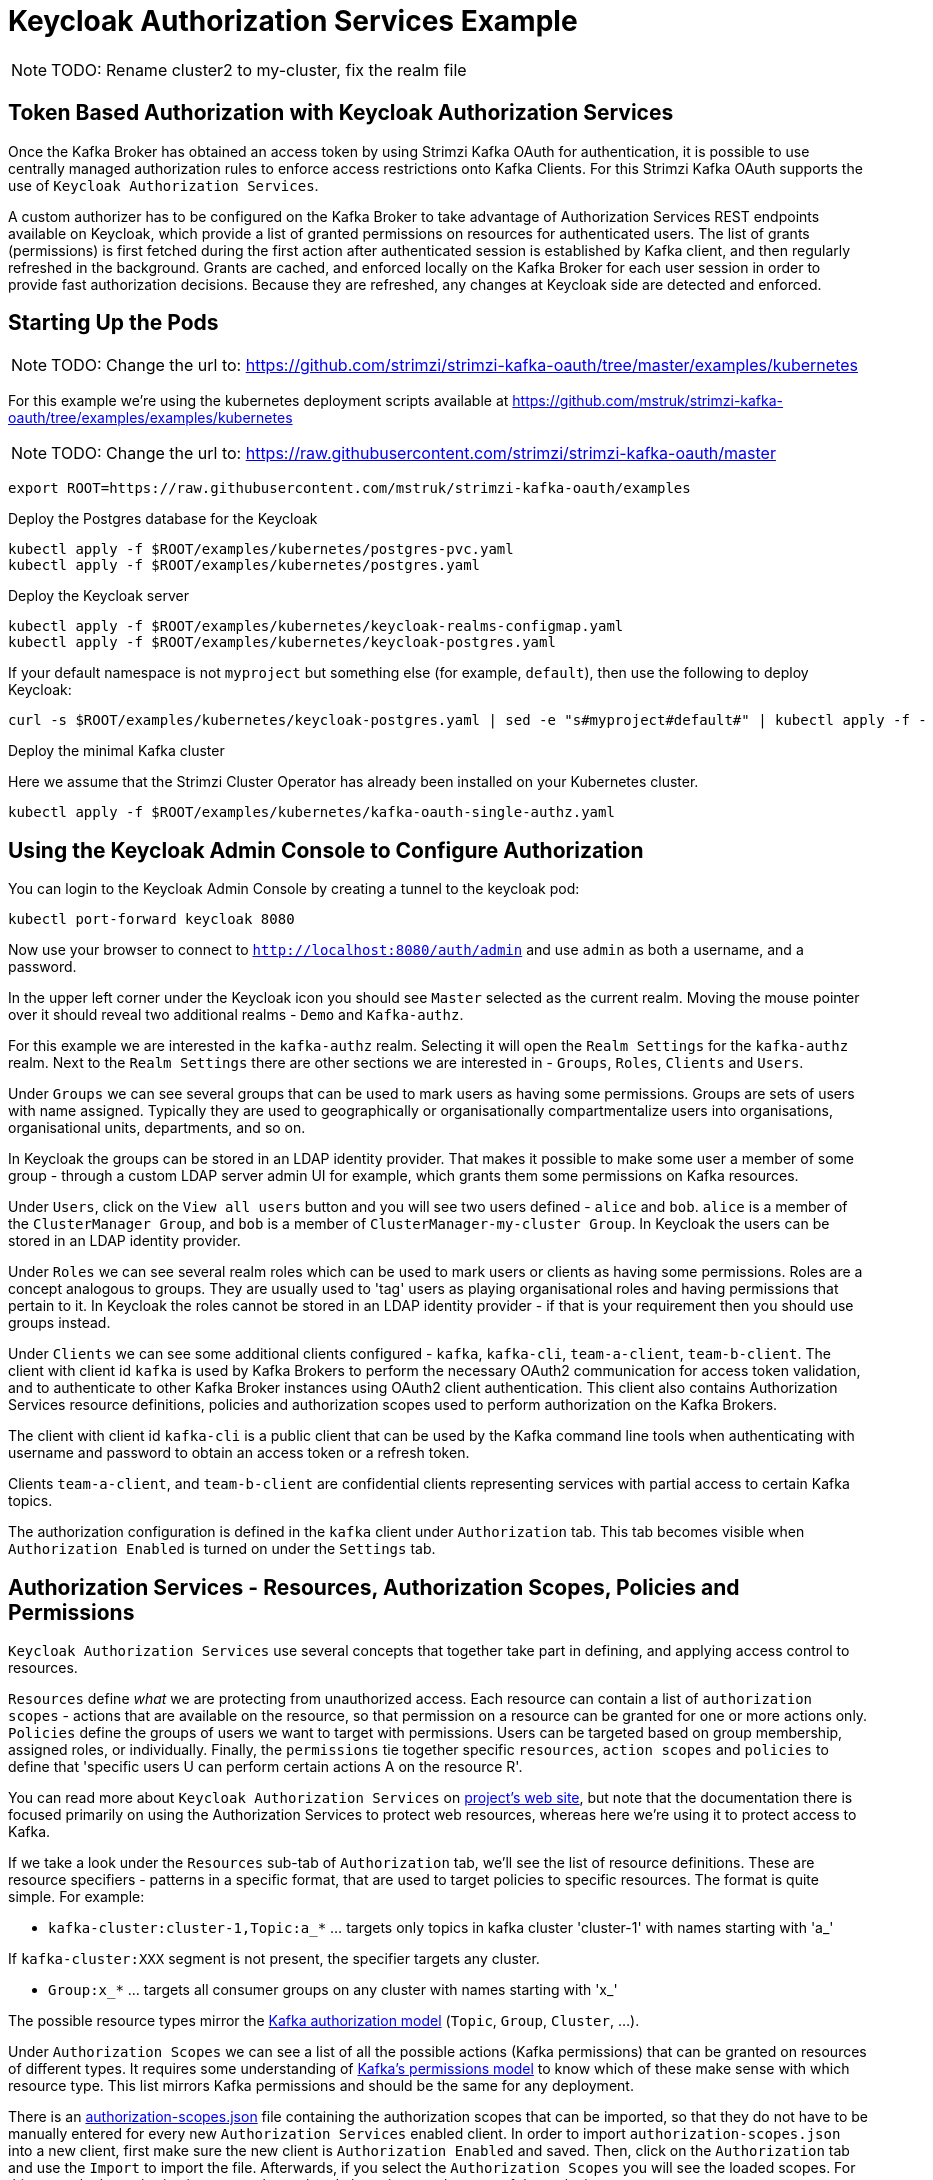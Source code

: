 // Module included in the following module:
//
// con-oauth-authorization-keycloak-authorization-services.adoc

[id='con-oauth-authorization-keycloak-example_{context}']
= Keycloak Authorization Services Example

NOTE: TODO: Rename cluster2 to my-cluster, fix the realm file

## Token Based Authorization with Keycloak Authorization Services

Once the Kafka Broker has obtained an access token by using Strimzi Kafka OAuth for authentication, it is possible to use centrally managed authorization rules to enforce access restrictions onto Kafka Clients.
For this Strimzi Kafka OAuth supports the use of `Keycloak Authorization Services`.

A custom authorizer has to be configured on the Kafka Broker to take advantage of Authorization Services REST endpoints available on Keycloak, which provide a list of granted permissions on resources for authenticated users.
The list of grants (permissions) is first fetched during the first action after authenticated session is established by Kafka client, and then regularly refreshed in the background.
Grants are cached, and enforced locally on the Kafka Broker for each user session in order to provide fast authorization decisions. Because they are refreshed, any changes at Keycloak side are detected and enforced.


## Starting Up the Pods

NOTE: TODO: Change the url to: https://github.com/strimzi/strimzi-kafka-oauth/tree/master/examples/kubernetes

For this example we're using the kubernetes deployment scripts available at https://github.com/mstruk/strimzi-kafka-oauth/tree/examples/examples/kubernetes

NOTE: TODO: Change the url to: https://raw.githubusercontent.com/strimzi/strimzi-kafka-oauth/master

    export ROOT=https://raw.githubusercontent.com/mstruk/strimzi-kafka-oauth/examples

.Deploy the Postgres database for the Keycloak

    kubectl apply -f $ROOT/examples/kubernetes/postgres-pvc.yaml
    kubectl apply -f $ROOT/examples/kubernetes/postgres.yaml

.Deploy the Keycloak server

    kubectl apply -f $ROOT/examples/kubernetes/keycloak-realms-configmap.yaml
    kubectl apply -f $ROOT/examples/kubernetes/keycloak-postgres.yaml

If your default namespace is not `myproject` but something else (for example, `default`), then use the following to deploy Keycloak:

    curl -s $ROOT/examples/kubernetes/keycloak-postgres.yaml | sed -e "s#myproject#default#" | kubectl apply -f -

.Deploy the minimal Kafka cluster

Here we assume that the Strimzi Cluster Operator has already been installed on your Kubernetes cluster.

    kubectl apply -f $ROOT/examples/kubernetes/kafka-oauth-single-authz.yaml


## Using the Keycloak Admin Console to Configure Authorization

You can login to the Keycloak Admin Console by creating a tunnel to the keycloak pod:

    kubectl port-forward keycloak 8080

Now use your browser to connect to `http://localhost:8080/auth/admin` and use `admin` as both a username, and a password.

In the upper left corner under the Keycloak icon you should see `Master` selected as the current realm.
Moving the mouse pointer over it should reveal two additional realms - `Demo` and `Kafka-authz`.

For this example we are interested in the `kafka-authz` realm.
Selecting it will open the `Realm Settings` for the `kafka-authz` realm.
Next to the `Realm Settings` there are other sections we are interested in - `Groups`, `Roles`, `Clients` and `Users`.

Under `Groups` we can see several groups that can be used to mark users as having some permissions.
Groups are sets of users with name assigned. Typically they are used to geographically or organisationally compartmentalize users into organisations, organisational units, departments, and so on.

In Keycloak the groups can be stored in an LDAP identity provider.
That makes it possible to make some user a member of some group - through a custom LDAP server admin UI for example, which grants them some permissions on Kafka resources.

Under `Users`, click on the `View all users` button and you will see two users defined - `alice` and `bob`. `alice` is a member of the `ClusterManager Group`, and `bob` is a member of `ClusterManager-my-cluster Group`.
In Keycloak the users can be stored in an LDAP identity provider.

Under `Roles` we can see several realm roles which can be used to mark users or clients as having some permissions.
Roles are a concept analogous to groups. They are usually used to 'tag' users as playing organisational roles and having permissions that pertain to it.
In Keycloak the roles cannot be stored in an LDAP identity provider - if that is your requirement then you should use groups instead.

Under `Clients` we can see some additional clients configured - `kafka`, `kafka-cli`, `team-a-client`, `team-b-client`.
The client with client id `kafka` is used by Kafka Brokers to perform the necessary OAuth2 communication for access token validation,
and to authenticate to other Kafka Broker instances using OAuth2 client authentication.
This client also contains Authorization Services resource definitions, policies and authorization scopes used to perform authorization on the Kafka Brokers.

The client with client id `kafka-cli` is a public client that can be used by the Kafka command line tools when authenticating with username and password to obtain an access token or a refresh token.

Clients `team-a-client`, and `team-b-client` are confidential clients representing services with partial access to certain Kafka topics.

The authorization configuration is defined in the `kafka` client under `Authorization` tab.
This tab becomes visible when `Authorization Enabled` is turned on under the `Settings` tab.


## Authorization Services - Resources, Authorization Scopes, Policies and Permissions

`Keycloak Authorization Services` use several concepts that together take part in defining, and applying access control to resources.

`Resources` define _what_ we are protecting from unauthorized access.
Each resource can contain a list of `authorization scopes` - actions that are available on the resource, so that permission on a resource can be granted for one or more actions only.
`Policies` define the groups of users we want to target with permissions. Users can be targeted based on group membership, assigned roles, or individually.
Finally, the `permissions` tie together specific `resources`, `action scopes` and `policies` to define that 'specific users U can perform certain actions A on the resource R'.

You can read more about `Keycloak Authorization Services` on link:https://www.keycloak.org/docs/latest/authorization_services/index.html[project's web site], but note that the documentation there is focused primarily on using the Authorization Services to protect web resources, whereas here we're using it to protect access to Kafka.

If we take a look under the `Resources` sub-tab of `Authorization` tab, we'll see the list of resource definitions.
These are resource specifiers - patterns in a specific format, that are used to target policies to specific resources.
The format is quite simple. For example:

- `kafka-cluster:cluster-1,Topic:a_*`  ... targets only topics in kafka cluster 'cluster-1' with names starting with 'a_'

If `kafka-cluster:XXX` segment is not present, the specifier targets any cluster.

- `Group:x_*` ... targets all consumer groups on any cluster with names starting with 'x_'

The possible resource types mirror the xref:con-oauth-authorization-keycloak-authorization-services_str#kafka_authorization_model[Kafka authorization model] (`Topic`, `Group`, `Cluster`, ...).

Under `Authorization Scopes` we can see a list of all the possible actions (Kafka permissions) that can be granted on resources of different types.
It requires some understanding of link:https://kafka.apache.org/documentation/#resources_in_kafka[Kafka's permissions model] to know which of these make sense with which resource type.
This list mirrors Kafka permissions and should be the same for any deployment.

There is an link:https://raw.githubusercontent.com/strimzi/strimzi-kafka-oauth/master/oauth-keycloak-authorizer/etc/authorization-scopes.json[authorization-scopes.json] file containing the authorization scopes that can be imported, so that they do not have to be manually entered for every new `Authorization Services` enabled client.
In order to import `authorization-scopes.json` into a new client, first make sure the new client is `Authorization Enabled` and saved. Then, click on the `Authorization` tab and use the `Import` to import the file. Afterwards, if you select the `Authorization Scopes` you will see the loaded scopes.
For this example the authorization scopes have already been imported as part of the realm import.

Under the `Policies` sub-tab there are filters that match sets of users.
Users can be explicitly listed, or they can be matched based on the Roles, or Groups they are assigned.
Policies can even be programmatically defined using JavaScript where logic can take into account the context of the client session - for example, client ip (that is client ip of the Kafka client).

Then, finally, there is the `Permissions` sub-tab, which defines 'role bindings' where `resources`, `authorization scopes` and `policies` are tied together to apply a set of permissions on specific resources for certain users.

Each `permission` definition can have a nice descriptive name which can make it very clear what kind of access is granted to which users.
For example:

    Dev Team A can write to topics that start with x_ on any cluster

    Dev Team B can read from topics that start with x_ on any cluster
    Dev Team B can update consumer group offsets that start with x_ on any cluster

    ClusterManager of my-cluster Group has full access to cluster config on my-cluster
    ClusterManager of my-cluster Group has full access to consumer groups on my-cluster
    ClusterManager of my-cluster Group has full access to topics on my-cluster

If we take a closer look at the `Dev Team A can write ...` permission definition, we see that it combines a resource called `Topic:x_*`, scopes `Describe` and `Write`, and `Dev Team A` policy.
If we click on the `Dev Team A` policy, we see that it matches all users that have a realm role called `Dev Team A`.

Similarly, the `Dev Team B ...` permissions perform matching using the `Dev Team B` policy which also uses realm role to match allowed users - in this case those with realm role `Dev Team B`.
The `Dev Team B ...` permissions grant users `Describe` and `Read` on `Topic:x_*`, and `Group:x_*` resources, effectively giving matching users and clients the ability to read from topics, and update the consumed offsets for topics and consumer groups that have names starting with 'x_'.

## Targeting Permissions - Clients and Roles vs. Users and Groups

In Keycloak, confidential clients with 'service accounts' enabled can authenticate to the server in their own name using a clientId and a secret.
This is convenient for microservices which typically act in their own name, and not as agents of a particular user (like a web site would, for example).
Service accounts can have roles assigned like regular users.
They cannot, however, have groups assigned.
As a consequence, if you want to target permissions to microservices using service accounts, you cannot use Group policies, and should instead use Role policies.
Or, thinking about it another way, if you want to limit certain permissions only to regular user accounts where authentication with username and password is required, you can achieve that as a side effect of using the Group policies, rather than the Role policies.
That's what we see used in `permissions` that start with 'ClusterManager'.
Performing cluster management is usually done interactively - in person - using CLI tools.
It makes sense to require the user to log-in, before using the resulting access token to authenticate to the Kafka Broker.
In this case the access token represents the specific user, rather than the client application.


## Authorization in Action Using CLI Clients

A note of caution - this example uses the latest version of Keycloak, and relies on bugfixes of issues in some older versions.
Let's make sure the Authorization rules have been properly imported when the Keycloak was started.

Under `Clients` / `kafka` / `Authorization` / `Settings` make sure the `Decision Strategy` is set to `Affirmative`, and NOT to `Unanimous`.
Click on other tabs and make sure there are some resources, authorization claims, policies and permissions defined.

With configuration now in place, let's create some topics, use a producer, a consumer, and try to perform some management operations using different user and service accounts.

First, we run a new interactive pod container using a Strimzi Kafka image which we use to connect to the already running Kafka broker.

    kubectl run -ti --restart=Never --image=quay.io/strimzi/kafka:latest-kafka-2.6.0 kafka-cli -- /bin/sh

The first time you run this, the `kubectl` might timeout waiting on the image to be downloaded, but your subsequent attempts may result in AlreadyExists error.

You can attach to the existing pod by running:

    kubectl attach -ti kafka-cli

Let's try to produce some messages as client `team-a-client`.

First, we prepare a Kafka client configuration file with authentication parameters.

```
cat > /tmp/team-a-client.properties << EOF
security.protocol=SASL_PLAINTEXT
sasl.mechanism=OAUTHBEARER
sasl.jaas.config=org.apache.kafka.common.security.oauthbearer.OAuthBearerLoginModule required \
  oauth.client.id="team-a-client" \
  oauth.client.secret="team-a-client-secret" \
  oauth.token.endpoint.uri="http://keycloak:8080/auth/realms/kafka-authz/protocol/openid-connect/token" ;
sasl.login.callback.handler.class=io.strimzi.kafka.oauth.client.JaasClientOauthLoginCallbackHandler
EOF
```

In the Keycloak Console you can find which roles are assigned to the `team-a-client` service account, by selecting `team-a-client` in the `Clients` section.
and then opening the `Service Account Roles` tab for the client.
You should see the `Dev Team A` realm role assigned.

We can now use this configuration with Kafka's CLI tools.


### Producing the Messages

Let's try to produce some messages to topic 'my-topic':

```
bin/kafka-console-producer.sh --broker-list my-cluster-kafka-bootstrap:9092 --topic my-topic \
  --producer.config=/tmp/team-a-client.properties
First message
```

When we press `Enter` to push the first message we receive `Not authorized to access topics: [my-topic]` error.

`team-a-client` has a `Dev Team A` role which gives it permissions to do anything on topics that start with 'a_', and only write to topics that start with 'x_'.
The topic named `my-topic` matches neither of those.

Use CTRL-C to exit the CLI application, and let's try to write to topic `a_messages`.

```
bin/kafka-console-producer.sh --broker-list my-cluster-kafka-bootstrap:9092 --topic a_messages \
  --producer.config /tmp/team-a-client.properties
First message
Second message
```

Although we can see some unrelated warnings, looking at the Kafka container log there is DEBUG level output saying 'Authorization GRANTED'.

Use CTRL-C to exit the CLI application.

You can see the Kafka container log by running:

    kubectl logs my-cluster-kafka-0 -f

### Consuming the Messages

Let's now try to consume the messages we have produced.

    bin/kafka-console-consumer.sh --bootstrap-server my-cluster-kafka-bootstrap:9092 --topic a_messages \
      --from-beginning --consumer.config /tmp/team-a-client.properties

This gives us an error like: `Not authorized to access group: console-consumer-55841`.

The reason is that we have to override the default consumer group name - `Dev Team A` only has access to consumer groups that have names starting with 'a_'.
Let's set custom consumer group name that starts with 'a_'

    bin/kafka-console-consumer.sh --bootstrap-server my-cluster-kafka-bootstrap:9092 --topic a_messages \
      --from-beginning --consumer.config /tmp/team-a-client.properties --group a_consumer_group_1

We should now receive all the messages for the 'a_messages' topic, after which the client blocks waiting for more messages.

Use CTRL-C to exit.


### Using Kafka's CLI Administration Tools

Let's now list the topics:

    bin/kafka-topics.sh --bootstrap-server my-cluster-kafka-bootstrap:9092 --command-config /tmp/team-a-client.properties --list

We get one topic listed: `a_messages`.

Let's try and list the consumer groups:

    bin/kafka-consumer-groups.sh --bootstrap-server my-cluster-kafka-bootstrap:9092 --command-config /tmp/team-a-client.properties --list

Similarly to listing topics, we get one consumer group listed: `a_consumer_group_1`.

There are more CLI administrative tools. For example we can try to get the default cluster configuration:

    bin/kafka-configs.sh --bootstrap-server my-cluster-kafka-bootstrap:9092 --command-config /tmp/team-a-client.properties \
      --entity-type brokers --describe --entity-default

But that will fail with `Cluster authorization failed.` error, because this operation requires cluster level permissions which `team-a-client` does not have.


### Client with Different Permissions

Let's prepare a configuration for `team-b-client`:

```
cat > /tmp/team-b-client.properties << EOF
security.protocol=SASL_PLAINTEXT
sasl.mechanism=OAUTHBEARER
sasl.jaas.config=org.apache.kafka.common.security.oauthbearer.OAuthBearerLoginModule required \
  oauth.client.id="team-b-client" \
  oauth.client.secret="team-b-client-secret" \
  oauth.token.endpoint.uri="http://keycloak:8080/auth/realms/kafka-authz/protocol/openid-connect/token" ;
sasl.login.callback.handler.class=io.strimzi.kafka.oauth.client.JaasClientOauthLoginCallbackHandler
EOF
```

If we look at `team-b-client` client configuration in Keycloak, under `Service Account Roles` we can see that it has `Dev Team B` realm role assigned.
Looking in Keycloak Console at the `kafka` client's `Authorization` tab where `Permissions` are listed, we can see the permissions that start with 'Dev Team B ...'.
These match the users and service accounts that have the `Dev Team B` realm role assigned to them.
The `Dev Team B` users have full access to topics beginning with 'b_' on Kafka cluster `my-cluster` (which is the designated cluster name of the demo cluster we brought up), and read access on topics that start with 'x_'.

Let's try produce some messages to topic `a_messages` as `team-b-client`:

```
bin/kafka-console-producer.sh --broker-list my-cluster-kafka-bootstrap:9092 --topic a_messages \
  --producer.config /tmp/team-b-client.properties
Message 1
```

We get `Not authorized to access topics: [a_messages]` error as we expected. Let's try to produce to topic `b_messages`:

```
bin/kafka-console-producer.sh --broker-list my-cluster-kafka-bootstrap:9092 --topic b_messages \
  --producer.config /tmp/team-b-client.properties
Message 1
Message 2
Message 3
```

This should work fine.

What about producing to topic `x_messages`. `team-b-client` is only supposed to be able to read from such a topic.

```
bin/kafka-console-producer.sh --broker-list my-cluster-kafka-bootstrap:9092 --topic x_messages \
  --producer.config /tmp/team-b-client.properties
Message 1
```

We get a `Not authorized to access topics: [x_messages]` error as we expected.
Client `team-a-client`, on the other hand, should be able to write to such a topic:

```
bin/kafka-console-producer.sh --broker-list my-cluster-kafka-bootstrap:9092 --topic x_messages \
  --producer.config /tmp/team-a-client.properties
Message 1
```

However, we again receive `Not authorized to access topics: [x_messages]`. What's going on?
The reason for failure is that while `team-a-client` can write to `x_messages` topic, it does not have a permission to create a topic if it does not yet exist.

We now need a power user that can create a topic with all the proper settings - like the right number of partitions and replicas.


### Power User Can Do Anything

Let's create a configuration for user `bob` who has full ability to manage everything on Kafka cluster `my-cluster`.

First, `bob` will authenticate to Keycloak server with his username and password and get a refresh token.

NOTE: TODO: oauth.sh script is not part of the image we're using. Refer to alternative image or provide instructions for how to copy the script into the container manually, or how to run it outside the container.

```
export TOKEN_ENDPOINT=http://keycloak:8080/auth/realms/kafka-authz/protocol/openid-connect/token
REFRESH_TOKEN=$(./oauth.sh -q bob)
```

This will prompt you for a password. Type 'bob-password'.

We can inspect the refresh token:

    ./jwt.sh $REFRESH_TOKEN

By default this is a long-lived refresh token that does not expire.

Are `oauth.sh` or `jwt.sh` scripts missing in your image?

You can download them:

    curl https://raw.githubusercontent.com/strimzi/strimzi-kafka-oauth/master/examples/docker/kafka-oauth-strimzi/kafka/oauth.sh -s > /tmp/oauth.sh
    chmod +x /tmp/oauth.sh

    curl https://raw.githubusercontent.com/strimzi/strimzi-kafka-oauth/master/examples/docker/kafka-oauth-strimzi/kafka/jwt.sh -s > /tmp/jwt.sh
    chmod +x /tmp/jwt.sh


Now we will create the configuration file for `bob`:

```
cat > /tmp/bob.properties << EOF
security.protocol=SASL_PLAINTEXT
sasl.mechanism=OAUTHBEARER
sasl.jaas.config=org.apache.kafka.common.security.oauthbearer.OAuthBearerLoginModule required \
  oauth.refresh.token="$REFRESH_TOKEN" \
  oauth.client.id="kafka-cli" \
  oauth.token.endpoint.uri="http://keycloak:8080/auth/realms/kafka-authz/protocol/openid-connect/token" ;
sasl.login.callback.handler.class=io.strimzi.kafka.oauth.client.JaasClientOauthLoginCallbackHandler
EOF
```

Note that we use the `kafka-cli` public client for the `oauth.client.id` in the `sasl.jaas.config`.
Since that is a public client it does not require any secret.
We can use this because we authenticate with a token directly (in this case a refresh token is used to request an access token behind the scenes which is then sent to Kafka broker for authentication, and we already did the authentication for the refresh token).


Let's now try to create the `x_messages` topic:

    bin/kafka-topics.sh --bootstrap-server my-cluster-kafka-bootstrap:9092 --command-config /tmp/bob.properties \
      --topic x_messages --create --replication-factor 1 --partitions 1

The operation should succeed (you can ignore the warning about periods and underscores).

We can list the topics:

    bin/kafka-topics.sh --bootstrap-server my-cluster-kafka-bootstrap:9092 --command-config /tmp/bob.properties --list

If we try the same as `team-a-client` or `team-b-client` we will get different responses.

    bin/kafka-topics.sh --bootstrap-server my-cluster-kafka-bootstrap:9092 --command-config /tmp/team-a-client.properties --list
    bin/kafka-topics.sh --bootstrap-server my-cluster-kafka-bootstrap:9092 --command-config /tmp/team-b-client.properties --list

Roles `Dev Team A`, and `Dev Team B` both have `Describe` permission on topics that start with 'x_', but they cannot see the other team's topics as they do not have `Describe` permissions on them.

We can now again try to produce to the topic as `team-a-client`.

```
bin/kafka-console-producer.sh --broker-list my-cluster-kafka-bootstrap:9092 --topic x_messages \
  --producer.config /tmp/team-a-client.properties
Message 1
Message 2
Message 3
```

This works.

If we try the same as `team-b-client` it should fail.

```
bin/kafka-console-producer.sh --broker-list my-cluster-kafka-bootstrap:9092 --topic x_messages \
  --producer.config /tmp/team-b-client.properties
Message 4
Message 5
```

We get an error - `Not authorized to access topics: [x_messages]`.

But `team-b-client` should be able to consume messages from the `x_messages` topic:

    bin/kafka-console-consumer.sh --bootstrap-server my-cluster-kafka-bootstrap:9092 --topic x_messages \
      --from-beginning --consumer.config /tmp/team-b-client.properties --group x_consumer_group_b

Whereas `team-a-client` does not have permission to read, even though they can write:

    bin/kafka-console-consumer.sh --bootstrap-server my-cluster-kafka-bootstrap:9092 --topic x_messages \
      --from-beginning --consumer.config /tmp/team-a-client.properties --group x_consumer_group_a

We get a `Not authorized to access group: x_consumer_group_a` error.

What if we try to use a consumer group name that starts with 'a_'?

    bin/kafka-console-consumer.sh --bootstrap-server my-cluster-kafka-bootstrap:9092 --topic x_messages \
      --from-beginning --consumer.config /tmp/team-a-client.properties --group a_consumer_group_a

We now get a different error: `Not authorized to access topics: [x_messages]`

It just won't work - `Dev Team A` has no `Read` access on topics that start with 'x_'.

User `bob` should have no problem reading from or writing to any topic:

    bin/kafka-console-consumer.sh --bootstrap-server my-cluster-kafka-bootstrap:9092 --topic x_messages \
      --from-beginning --consumer.config /tmp/bob.properties

